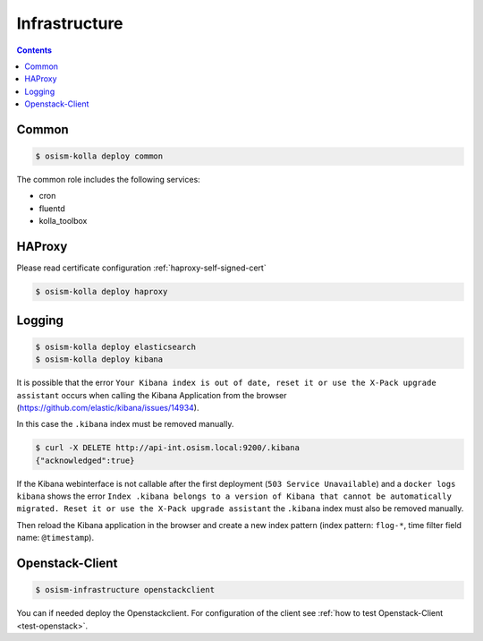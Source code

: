 ==============
Infrastructure
==============

.. contents::
   :depth: 2

Common
======

.. code-block:: console

   $ osism-kolla deploy common

The common role includes the following services:

* cron
* fluentd
* kolla_toolbox

HAProxy
=======

Please read certificate configuration :ref:`haproxy-self-signed-cert`

.. code-block:: console

   $ osism-kolla deploy haproxy

.. _kibana_index_delete:

Logging
=======

.. code-block:: console

   $ osism-kolla deploy elasticsearch
   $ osism-kolla deploy kibana

It is possible that the error ``Your Kibana index is out of date, reset it or use the X-Pack upgrade assistant``
occurs when calling the Kibana Application from the browser (https://github.com/elastic/kibana/issues/14934).

.. image:: /images/kibana-index-out-of-date.png

In this case the ``.kibana`` index must be removed manually.

.. code-block:: console

   $ curl -X DELETE http://api-int.osism.local:9200/.kibana
   {"acknowledged":true}

If the Kibana webinterface is not callable after the first deployment (``503 Service Unavailable``) and a
``docker logs kibana`` shows the error ``Index .kibana belongs to a version of Kibana that cannot be
automatically migrated. Reset it or use the X-Pack upgrade assistant`` the ``.kibana`` index must also
be removed manually.

Then reload the Kibana application in the browser and create a new index
pattern (index pattern: ``flog-*``, time filter field name: ``@timestamp``).

Openstack-Client
================

.. code-block:: console

   $ osism-infrastructure openstackclient

You can if needed deploy the Openstackclient. 
For configuration of the client see :ref:`how to test Openstack-Client <test-openstack>`.

